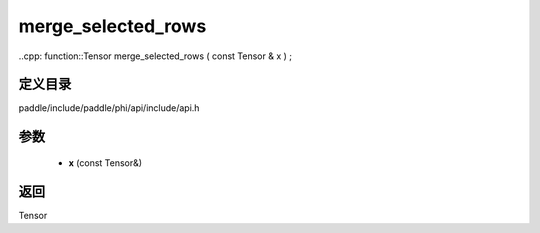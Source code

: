 .. _cn_api_paddle_experimental_merge_selected_rows:

merge_selected_rows
-------------------------------

..cpp: function::Tensor merge_selected_rows ( const Tensor & x ) ;


定义目录
:::::::::::::::::::::
paddle/include/paddle/phi/api/include/api.h

参数
:::::::::::::::::::::
	- **x** (const Tensor&)

返回
:::::::::::::::::::::
Tensor

